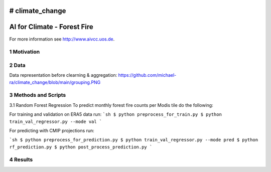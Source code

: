 # climate_change
#################################################
AI for Climate - Forest Fire
#################################################

For more information see `http://www.aivcc.uos.de <http://www.aivcc.uos.de/wordpress/index.php/about/>`_.

1 Motivation
-------------

2 Data
-------

Data representation before clearning & aggregation:
https://github.com/michael-ra/climate_change/blob/main/grouping.PNG

3 Methods and Scripts
---------------------

3.1 Random Forest Regression
To predict monthly forest fire counts per Modis tile do the following:

For training and validation on ERA5 data run:
```sh
$ python preprocess_for_train.py
$ python train_val_regressor.py --mode val
```

For predicting with CMIP projections run:

```sh
$ python preprocess_for_prediction.py
$ python train_val_regressor.py --mode pred
$ python rf_prediction.py
$ python post_process_prediction.py
```



4 Results
---------
